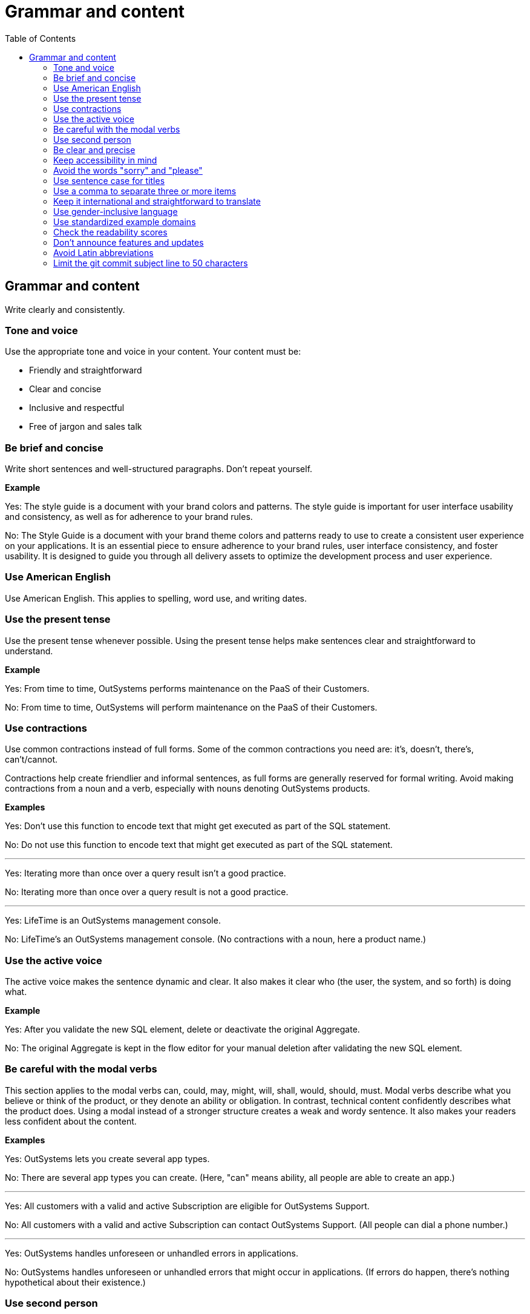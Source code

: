 Grammar and content
===================
:toc:

== Grammar and content

Write clearly and consistently.

=== Tone and voice

Use the appropriate tone and voice in your content. Your content must be:

* Friendly and straightforward
* Clear and concise
* Inclusive and respectful
* Free of jargon and sales talk


=== Be brief and concise

Write short sentences and well-structured paragraphs. Don't repeat yourself.

*Example*

Yes: The style guide is a document with your brand colors and patterns. The style guide is important for user interface usability and consistency, as well as for adherence to your brand rules.

No: The Style Guide is a document with your brand theme colors and patterns ready to use to create a consistent user experience on your applications. It is an essential piece to ensure adherence to your brand rules, user interface consistency, and foster usability. It is designed to guide you through all delivery assets to optimize the development process and user experience.

=== Use American English

Use American English. This applies to spelling, word use, and writing dates.

=== Use the present tense

Use the present tense whenever possible. Using the present tense helps make sentences clear and straightforward to understand.

*Example*

Yes: From time to time, OutSystems performs maintenance on the PaaS of their Customers.

No: From time to time, OutSystems will perform maintenance on the PaaS of their Customers.

=== Use contractions

Use common contractions instead of full forms. Some of the common contractions you need are: it's, doesn't, there's, can't/cannot.

Contractions help create friendlier and informal sentences, as full forms are generally reserved for formal writing. Avoid making contractions from a noun and a verb, especially with nouns denoting OutSystems products.

*Examples*

Yes: Don't use this function to encode text that might get executed as part of the SQL statement.

No: Do not use this function to encode text that might get executed as part of the SQL statement.

''''

Yes: Iterating more than once over a query result isn't a good practice.

No: Iterating more than once over a query result is not a good practice.

''''

Yes: LifeTime is an OutSystems management console.

No: LifeTime's an OutSystems management console. (No contractions with a noun, here a product name.)

=== Use the active voice

The active voice makes the sentence dynamic and clear. It also makes it clear who (the user, the system, and so forth) is doing what.

*Example*

Yes: After you validate the new SQL element, delete or deactivate the original Aggregate.

No: The original Aggregate is kept in the flow editor for your manual deletion after validating the new SQL element.

=== Be careful with the modal verbs

This section applies to the modal verbs can, could, may, might, will, shall, would, should, must. Modal verbs describe what you believe or think of the product, or they denote an ability or obligation. In contrast, technical content confidently describes what the product does. Using a modal instead of a stronger structure creates a weak and wordy sentence. It also makes your readers less confident about the content.

*Examples*

Yes: OutSystems lets you create several app types.

No: There are several app types you can create. (Here, "can" means ability, all people are able to create an app.)

''''

Yes: All customers with a valid and active Subscription are eligible for OutSystems Support.

No: All customers with a valid and active Subscription can contact OutSystems Support. (All people can dial a phone number.)

''''

Yes: OutSystems handles unforeseen or unhandled errors in applications.

No: OutSystems handles unforeseen or unhandled errors that might occur in applications. (If errors do happen, there's nothing hypothetical about their existence.)

=== Use second person

Use the second person "you" to address the reader or readers. However, don't overuse it.

Exceptions: You can use "we" when you're referring to OutSystems as a company. Use "I" in FAQs.

*Examples*

Yes: Review the configuration in Service Center.

No: Let us review the configuration in Service Center.

''''

Yes: In OutSystems, you model enumerates as Static Entity.

No: In OutSystems, we model enumerates as Static Entity. ("We" only loosely denotes OutSystems as a company. Compare to: "To focus our engineering resources innovative capabilities, we establish a cut-off date to end support for older code.")

''''

Yes: Keep in mind that, for a successful adoption of containers technology, you need skills in administering container infrastructures.

No: Keep in mind that, for a successful adoption of containers technology, customers will need skills in the administration of container infrastructures.

''''

Yes: How can I prevent accidental activations?

No: How can a developer prevent accidental activations? (This is from an FAQ section, where "I" fits well as it's a developer who's asking the question.)

=== Be clear and precise

The language in technical content must be clear and precise. Clarity and precision make content useful to the audience. Check out the examples that demonstrate how being vague, blaming users, or taking their time and skills for granted weakens clarity.

*Examples*

Yes: Do the following in all of your apps.

No: Some tasks must be used as a rule of the thumb (they apply to all kinds of applications). ("Some" and "all kinds of" are vague.)

''''

Yes: With this approach, you're not adding styles that can break the look and feel other developers created.

No: With this approach, you're not forcing things that people may not want in a particular scenario. (It's not clear what "thing" or "people" are.)

''''

Yes: Error. The library uses the API that's not available.

No: Error. The library might be using the API that's not available. ("Might" introduces doubt and doesn't make it clear whether the API is available or not.)

''''

Yes: You must create a package with all the applications, and deploy the package to your enterprise infrastructure.

No: Just create a package with all the applications, and deploy it to your enterprise infrastructure. ("Just" makes this task appear quicker to do than it seems. Using "simply" would imply the same false assumption.)

''''

Yes: If you activate this option, and your connection is poor, debugging takes longer.

No: By activating this option, it's possible that the debugger will feel slower. (Using the verb "feel" is claiming that the slower performance is a subjective observation. It's not subjective.)

=== Keep accessibility in mind

Your content should be accessible to all people, to those without and with disabilities. Be mindful of:

* How you refer to people with disabilities. Use inclusive language.
* How you describe interactions with the user interface. Consider providing alternative methods or steps.
* How you use words to indicate a location (left, right, top, below, up, down) on screen. Provide more context for people using screen-readers.
* How you use the words "easy" and "simple". What may be simple to do for some people, it may not be simple to do for all.

See https://docs.microsoft.com/en-us/style-guide/accessibility/writing-all-abilities[Writing for all abilities] from Microsoft for more information.

=== Avoid the words "sorry" and "please"

Only use "sorry" for defects or situations related to OutSystems products, when there's, for example, a blocking error or a data loss. Only use "please" when you're asking users to do something that requires an extra effort.

=== Use sentence case for titles

Capitalize the first letter in titles.

Consult with the Technical Knowledge team if you're editing the main title of an already published article, as changes may affect the URL and make the page unavailable.

*Examples*

Yes: Configure application settings after deployment

No: Configure Application Settings After Deployment

''''

Yes: Use Actions to encapsulate logic

No: Use Actions to Encapsulate Logic

''''

Yes: Bootstrap an Entity using an Excel file

No: Bootstrap an Entity Using an Excel File

=== Use a comma to separate three or more items

When the coordinating conjunctions "and" or "or" precede the last item in a series, use a comma before the conjunction. The serial comma helps avoid confusion in cases where the last item in a series is a pair. If the items in the series are difficult to read or there's more than three, consider using a list.

*Examples*

Yes: Consider an infrastructure with the following environments: development, preproduction, and production.

No: Consider an infrastructure with the following environments: development, preproduction and production. (It may seem that there are two environments, the first running the apps in "development", and the second in "preproduction and production". However, there are three different environments.)

''''

Yes: The sync client action sends the added, changed, and deleted local records to the server.

No: The sync client action sends the added, changed and deleted local records to the server. (The reader may understand that the local records need to be both changed and deleted before the client action sends the records to the server. However, both modification and deletion qualify a local record for a sync.)

''''

Yes: Service Center provides a set of metrics regarding a specific environment. It provides access to:

* Application logs and errors
* Web and mobile requests
* Integration calls
* Business processes
* Security audits

No: Service Center provides a set of metrics regarding a specific environment. It provides access to application logs and errors, web and mobile requests, integration calls, business processes, and security audits. (There are many items and a list works better here.)

=== Keep it international and straightforward to translate

Ensure your content is accessible to people of different cultures and with speakers of various levels of the English language. The following are some guidelines to help you with that:

* Use plain English.
* Be consistent.
* Be inclusive. Inclusiveness also implies creating accessible content.
* When providing examples, whether visual or textual, be aware that not all examples work well across different cultures.
* Don't try to be funny. Humor doesn't work well in technical content.
* Don't use idioms. Idioms are difficult to translate and not all people know them.

*Example*

Here's an example of a copy: "It takes 23 years to become a Jedi, but it takes a lot less to master OutSystems - and it won't cost you an arm and a leg, or even a hand."

In Japan, the translators and editors removed the idiom "cost an arm and leg", and the humorous addition "or even a hand". They kept the Jedi reference, as it works well for their audience: "It takes 23 years to become a Jedi, but learning OutSystems takes less time. And you don't have to make a big sacrifice."

=== Use gender-inclusive language

You should make the gender visible only if it's important to understand the content. This means you shouldn't use words like he/she, himself/herself, man/woman, unless you're referring to a particular individual. Instead, use a non-gender alternative, like plural forms and "they". Furthermore, you shouldn't use language that reinforces stereotypes.

For more details, see https://docs.microsoft.com/en-us/style-guide/bias-free-communication[Bias-free communication] by Microsoft.

*Examples*

Yes:

* When developers download a Forge component, they can install it in Service Studio. (Use plural to avoid referring to gender.)
* When a developer downloads a Forge component, they can install it in Service Studio. (Use "they" to refer to a single person without mentioning their gender.)
* When you download a Forge component, install it in Service Studio. (Are your target readers developers? If yes, then "you" is a better choice.)

No:

* When a developer downloads a Forge component, he can install it in Service Studio. (Service Studio is not used exclusively by male developers or developers who identify as men.)

''''

Yes: We hope you'll join us for the upcoming User Group, and feel free to bring a guest.

No: We hope you'll join us for the upcoming User Group, and feel free to bring your husbands. (When you use the word "husband", you  assume someone is married.)

''''

Yes: We'd like to thank everyone in the community for such a great spirit.

No:  We'd like to thank our lady developers for making the community much more cheerful. (This is a discriminatory statement.)

=== Use standardized example domains

When providing examples of domain names, use one of the domains reserved for such use. For example, example.com. Don't use other domains nor any of our customer domains.

See https://tools.ietf.org/html/rfc6761[RFC 6761 - Special-Use Domain Names] for more information.

*Example*

Yes: Enter the email address, for example, john.smith@example.com.

No: Enter the email address, for example, john.smith@outsystems.com.

=== Check the readability scores

A readability score shows an estimated education level needed to understand a given text. Our content should be understood by high-school graduates.

=== Don't announce features and updates

Don't use documentation, training videos, or other technical content to inform users about future developments. Users need support with the product that is available to them.

*Example*

Yes: This feature currently has the following limitations. Check the release notes page for information about the updates.

No: This feature currently has the following limitations that will be removed next month, in version 11.9.



=== Avoid Latin abbreviations

Use "that is" instead of "i.e." and "for example" or "such as" instead of "e.g.".

*Examples*

Yes: Design the behavior of the process (that is, the process flow) using the Process Flow.

No: Design the behavior of the process (i.e., the process flow) using the Process Flow.

''''

Yes: Make sure the Textarea Input has the Name property set (for example, myTextArea).

No: Make sure the Textarea Input has the Name property set (e.g., myTextArea).

=== Limit the git commit subject line to 50 characters

When writing git commit messages, be brief and limit the subject line (often the first line) to 50 characters. The subject line is visible in many places, and it's useful to know what the changes are by reading a one-line summary.
